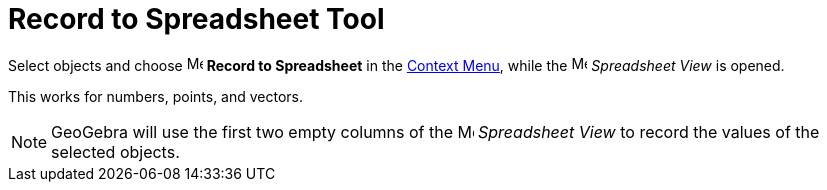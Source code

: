 = Record to Spreadsheet Tool
:page-en: tools/Record_to_Spreadsheet
ifdef::env-github[:imagesdir: /en/modules/ROOT/assets/images]


Select objects and choose
image:16px-Menu-record-to-spreadsheet.svg.png[Menu-record-to-spreadsheet.svg,width=16,height=16] *Record to Spreadsheet*
in the xref:/Context_Menu.adoc[Context Menu], while the image:16px-Menu_view_spreadsheet.svg.png[Menu view
spreadsheet.svg,width=16,height=16] _Spreadsheet View_ is opened.

This works for numbers, points, and vectors.

[NOTE]
====

GeoGebra will use the first two empty columns of the image:16px-Menu_view_spreadsheet.svg.png[Menu view
spreadsheet.svg,width=16,height=16] _Spreadsheet View_ to record the values of the selected objects.

====
